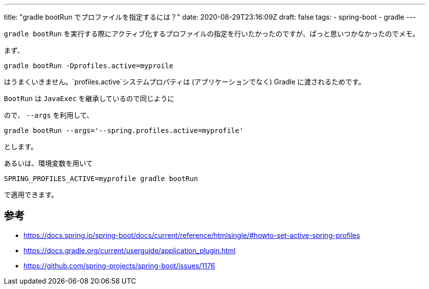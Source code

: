 ---
title: "gradle bootRun でプロファイルを指定するには？"
date: 2020-08-29T23:16:09Z
draft: false
tags:
  - spring-boot
  - gradle
---

`gradle bootRun` を実行する際にアクティブ化するプロファイルの指定を行いたかったのですが、ぱっと思いつかなかったのでメモ。

まず、
[source]
----
gradle bootRun -Dprofiles.active=myproile
----
はうまくいきません。`profiles.active`システムプロパティは (アプリケーションでなく) Gradle に渡されるためです。

`BootRun` は `JavaExec` を継承しているので同じように

ので、 `--args` を利用して、
[source]
----
gradle bootRun --args='--spring.profiles.active=myprofile'
----

とします。

あるいは、環境変数を用いて
[source]
----
SPRING_PROFILES_ACTIVE=myprofile gradle bootRun
----
で適用できます。

== 参考

* https://docs.spring.io/spring-boot/docs/current/reference/htmlsingle/#howto-set-active-spring-profiles
* https://docs.gradle.org/current/userguide/application_plugin.html
* https://github.com/spring-projects/spring-boot/issues/1176